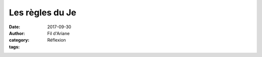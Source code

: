 Les règles du Je
################

:date: 2017-09-30
:author: Fil d'Ariane
:category: Réflexion
:tags: 



